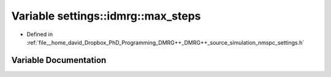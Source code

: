 .. _exhale_variable_namespacesettings_1_1idmrg_1a0b0d73c9584cf669c3b6ef2c148698cd:

Variable settings::idmrg::max_steps
===================================

- Defined in :ref:`file__home_david_Dropbox_PhD_Programming_DMRG++_DMRG++_source_simulation_nmspc_settings.h`


Variable Documentation
----------------------


.. doxygenvariable:: settings::idmrg::max_steps
